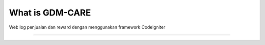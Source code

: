 ###################
What is GDM-CARE
###################

Web log penjualan dan reward dengan menggunakan framework CodeIgniter 

*******************
